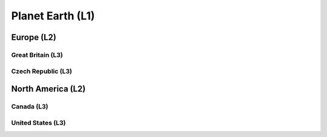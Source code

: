 #################
Planet Earth (L1)
#################

***********
Europe (L2)
***********

Great Britain (L3)
==================

Czech Republic (L3)
===================

******************
North America (L2)
******************

Canada (L3)
===========

United States (L3)
==================